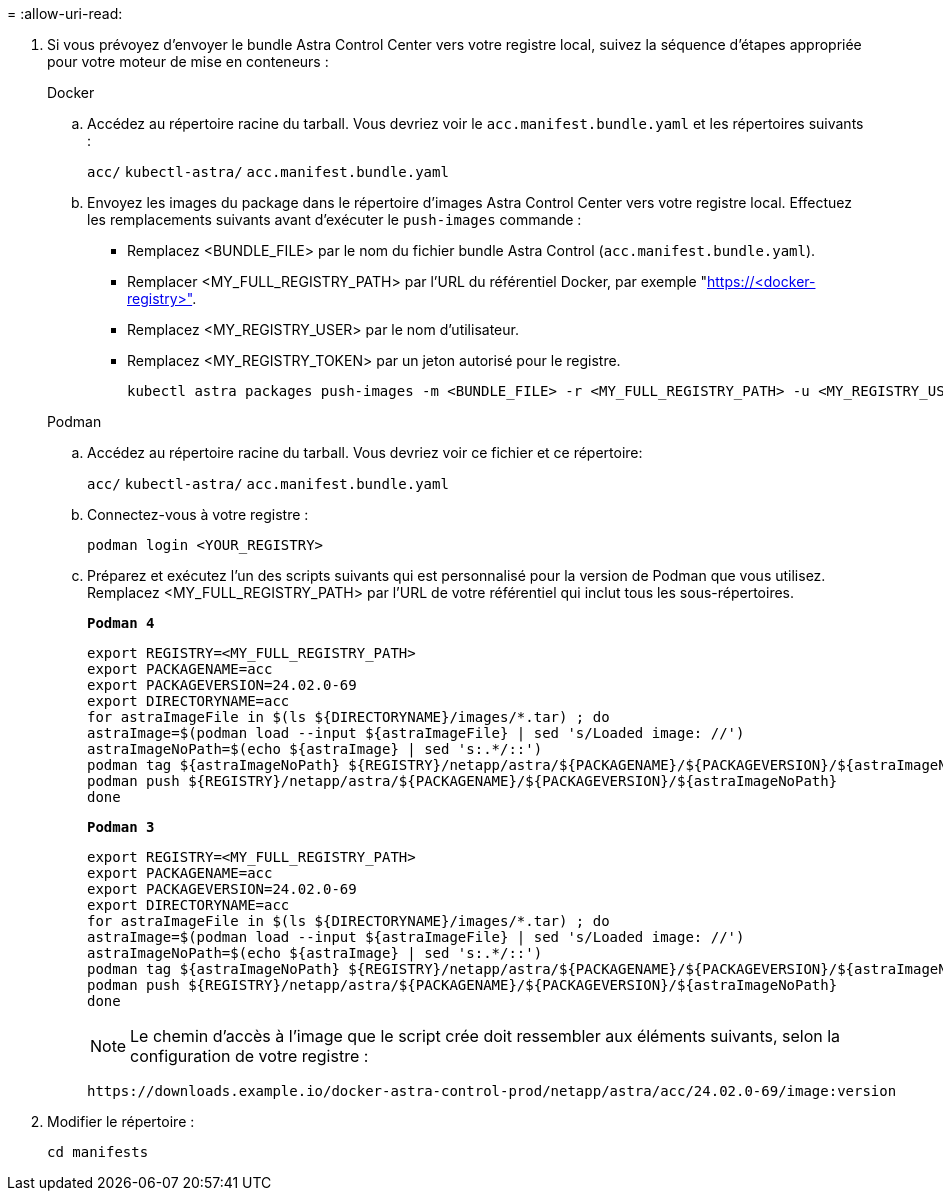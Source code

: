 = 
:allow-uri-read: 


. Si vous prévoyez d'envoyer le bundle Astra Control Center vers votre registre local, suivez la séquence d'étapes appropriée pour votre moteur de mise en conteneurs :
+
[role="tabbed-block"]
====
.Docker
--
.. Accédez au répertoire racine du tarball. Vous devriez voir le `acc.manifest.bundle.yaml` et les répertoires suivants :
+
`acc/`
`kubectl-astra/`
`acc.manifest.bundle.yaml`

.. Envoyez les images du package dans le répertoire d'images Astra Control Center vers votre registre local. Effectuez les remplacements suivants avant d'exécuter le `push-images` commande :
+
*** Remplacez <BUNDLE_FILE> par le nom du fichier bundle Astra Control (`acc.manifest.bundle.yaml`).
*** Remplacer <MY_FULL_REGISTRY_PATH> par l'URL du référentiel Docker, par exemple "https://<docker-registry>"[].
*** Remplacez <MY_REGISTRY_USER> par le nom d'utilisateur.
*** Remplacez <MY_REGISTRY_TOKEN> par un jeton autorisé pour le registre.
+
[source, console]
----
kubectl astra packages push-images -m <BUNDLE_FILE> -r <MY_FULL_REGISTRY_PATH> -u <MY_REGISTRY_USER> -p <MY_REGISTRY_TOKEN>
----




--
.Podman
--
.. Accédez au répertoire racine du tarball. Vous devriez voir ce fichier et ce répertoire:
+
`acc/`
`kubectl-astra/`
`acc.manifest.bundle.yaml`

.. Connectez-vous à votre registre :
+
[source, console]
----
podman login <YOUR_REGISTRY>
----
.. Préparez et exécutez l'un des scripts suivants qui est personnalisé pour la version de Podman que vous utilisez. Remplacez <MY_FULL_REGISTRY_PATH> par l'URL de votre référentiel qui inclut tous les sous-répertoires.
+
[source, subs="specialcharacters,quotes"]
----
*Podman 4*
----
+
[source, console]
----
export REGISTRY=<MY_FULL_REGISTRY_PATH>
export PACKAGENAME=acc
export PACKAGEVERSION=24.02.0-69
export DIRECTORYNAME=acc
for astraImageFile in $(ls ${DIRECTORYNAME}/images/*.tar) ; do
astraImage=$(podman load --input ${astraImageFile} | sed 's/Loaded image: //')
astraImageNoPath=$(echo ${astraImage} | sed 's:.*/::')
podman tag ${astraImageNoPath} ${REGISTRY}/netapp/astra/${PACKAGENAME}/${PACKAGEVERSION}/${astraImageNoPath}
podman push ${REGISTRY}/netapp/astra/${PACKAGENAME}/${PACKAGEVERSION}/${astraImageNoPath}
done
----
+
[source, subs="specialcharacters,quotes"]
----
*Podman 3*
----
+
[source, console]
----
export REGISTRY=<MY_FULL_REGISTRY_PATH>
export PACKAGENAME=acc
export PACKAGEVERSION=24.02.0-69
export DIRECTORYNAME=acc
for astraImageFile in $(ls ${DIRECTORYNAME}/images/*.tar) ; do
astraImage=$(podman load --input ${astraImageFile} | sed 's/Loaded image: //')
astraImageNoPath=$(echo ${astraImage} | sed 's:.*/::')
podman tag ${astraImageNoPath} ${REGISTRY}/netapp/astra/${PACKAGENAME}/${PACKAGEVERSION}/${astraImageNoPath}
podman push ${REGISTRY}/netapp/astra/${PACKAGENAME}/${PACKAGEVERSION}/${astraImageNoPath}
done
----
+

NOTE: Le chemin d'accès à l'image que le script crée doit ressembler aux éléments suivants, selon la configuration de votre registre :

+
[listing]
----
https://downloads.example.io/docker-astra-control-prod/netapp/astra/acc/24.02.0-69/image:version
----


--
====
. Modifier le répertoire :
+
[source, console]
----
cd manifests
----

